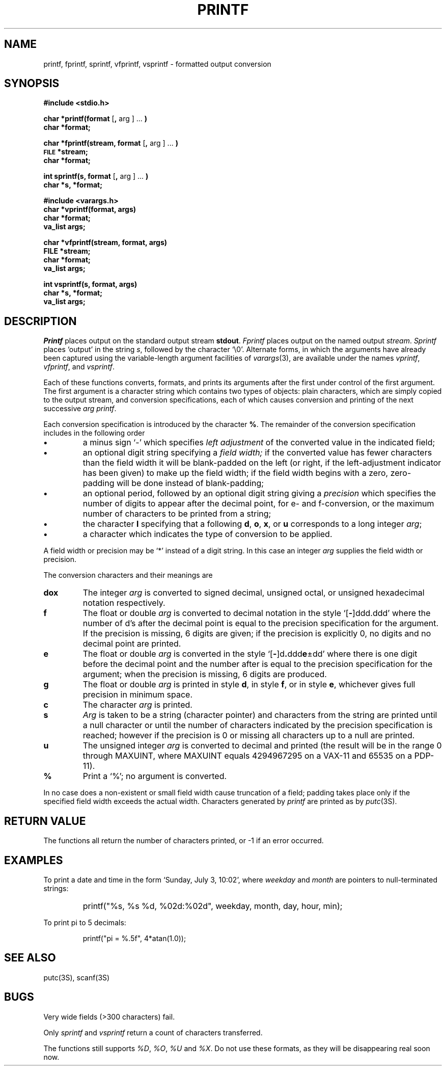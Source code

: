 .\"	@(#)printf.3s	6.5.1 (2.11BSD) 1995/04/02
.\"
.TH PRINTF 3S "August 10, 1988"
.AT 3
.SH NAME
printf, fprintf, sprintf, vfprintf, vsprintf \- formatted output conversion
.SH SYNOPSIS
.B #include <stdio.h>
.PP
.B char *printf(format
.RB [ ,
arg ] ...
.B )
.br
.B char *format;
.PP
.B char *fprintf(stream, format
.RB [ ,
arg ] ...
.B )
.br
.SM
.B FILE
.B *stream;
.br
.B char *format;
.PP
.B int sprintf(s, format
.RB [ ,
arg ] ...
.B )
.br
.B char *s, *format;
.PP
.B #include <varargs.h>
.br
.B char *vprintf(format, args)
.br
.B char *format;
.br
.B va_list args;
.PP
.B char *vfprintf(stream, format, args)
.br
.B FILE *stream;
.br
.B char *format;
.br
.B va_list args;
.PP
.B int vsprintf(s, format, args)
.br
.B char *s, *format;
.br
.B va_list args;
.SH DESCRIPTION
.I Printf
places output on the standard output stream
.BR stdout .
.I Fprintf
places output on the named output
.IR stream .
.I Sprintf
places `output' in the string
.IR s ,
followed by the character `\\0'.
Alternate forms, in which the arguments have already been
captured using the variable-length argument facilities of
.IR varargs (3),
are available under the names
.IR vprintf ,
.IR vfprintf ,
and
.IR vsprintf .
.PP
Each of these functions converts, formats, and prints its arguments after
the first under control of the first argument.
The first argument is a character string which contains two types of objects:
plain characters, which are simply copied to the output stream,
and conversion specifications, each of which causes conversion and printing
of the next successive
.I arg
.IR printf .
.PP
Each conversion specification is introduced by the character
.BR % .
The remainder of the conversion specification includes
in the following order
.TP
.B \(bu
a minus sign `\-' which specifies
.I "left adjustment"
of the converted value in the indicated field;
.TP
.B \(bu
an optional digit string specifying a
.I "field width;"
if the converted value has fewer characters than the field width
it will be blank-padded on the left (or right,
if the left-adjustment indicator has been given) to make up the field width;
if the field width begins with a zero,
zero-padding will be done instead of blank-padding;
.TP
.B \(bu
an optional period, followed by
an optional digit string giving a
.I precision
which specifies the number of digits to appear after the
decimal point, for e- and f-conversion, or the maximum number of characters
to be printed from a string;
.TP
.B \(bu
the character
.B l
specifying that a following
.BR d ,
.BR o ,
.BR x ,
or
.B u
corresponds to a long integer
.IR arg ;
.TP
.B \(bu
a character which indicates the type of
conversion to be applied.
.PP
A field width or precision may be `*' instead of a digit string.
In this case an integer
.I arg
supplies
the field width or precision.
.PP
The conversion characters
and their meanings are
.TP
.B dox
The integer
.I arg
is converted to signed decimal, unsigned octal, or
unsigned hexadecimal notation respectively.
.TP
.B f
The float or double
.I arg
is converted to decimal notation
in the style `[\fB\-\fR]ddd.ddd'
where the number of d's after the decimal point
is equal to the precision specification
for the argument.
If the precision
is missing,
6 digits are given;
if the precision is explicitly 0, no digits and
no decimal point are printed.
.TP
.B e
The float or double
.I arg
is converted in the style
`[\fB\-\fR]d\fB.\fRddd\fBe\fR\(+-dd'
where there is one digit before the decimal point and
the number after is equal to the
precision specification for the argument;
when the precision is missing,
6 digits are produced.
.TP
.B g
The float or double
.I arg
is printed in style
.BR d ,
in style
.BR f ,
or in
style
.BR e ,
whichever gives full precision in minimum space.
.TP
.B c
The character
.I arg
is printed.
.TP
.B s
.I Arg
is taken to be a string (character pointer)
and characters from the string are printed until
a null character or until
the number of characters indicated by the precision
specification is reached;
however if the precision is 0 or missing
all characters up to a null are printed.
.TP
.B u
The unsigned integer
.I arg
is converted to decimal
and printed (the result will be in the
range 0 through MAXUINT, where MAXUINT equals 4294967295 on a VAX-11
and 65535 on a PDP-11).
.TP
.B %
Print a `%'; no argument is converted.
.PP
In no case does a non-existent or small field width
cause truncation of a field;
padding takes place only if the specified field
width exceeds the actual width.
Characters generated by
.I printf
are printed as by 
.IR putc (3S).
.PP
.SH "RETURN VALUE"
The functions all return
the number of characters printed, or -1 if an error occurred.
.SH EXAMPLES
.br
To print a date and time in the form `Sunday, July 3, 10:02',
where
.I weekday
and
.I month
are pointers to null-terminated strings:
.RS
.HP
.nh
printf("%s, %s %d, %02d:%02d", weekday, month, day, hour, min);
.RE
.hy
.PP
To print
.if n pi
.if t \(*p
to 5 decimals:
.IP
printf("pi = %.5f", 4*atan(1.0));
.SH "SEE ALSO"
putc(3S), scanf(3S)
.SH BUGS
Very wide fields (>300 characters) fail.
.LP
Only \fIsprintf\fP and \fIvsprintf\fP return a count of characters 
transferred.
.LP
The functions still supports \fI%D\fP, \fI%O\fP, \fI%U\fP and 
\fI%X\fP.  Do not
use these formats, as they will be disappearing real soon now.
